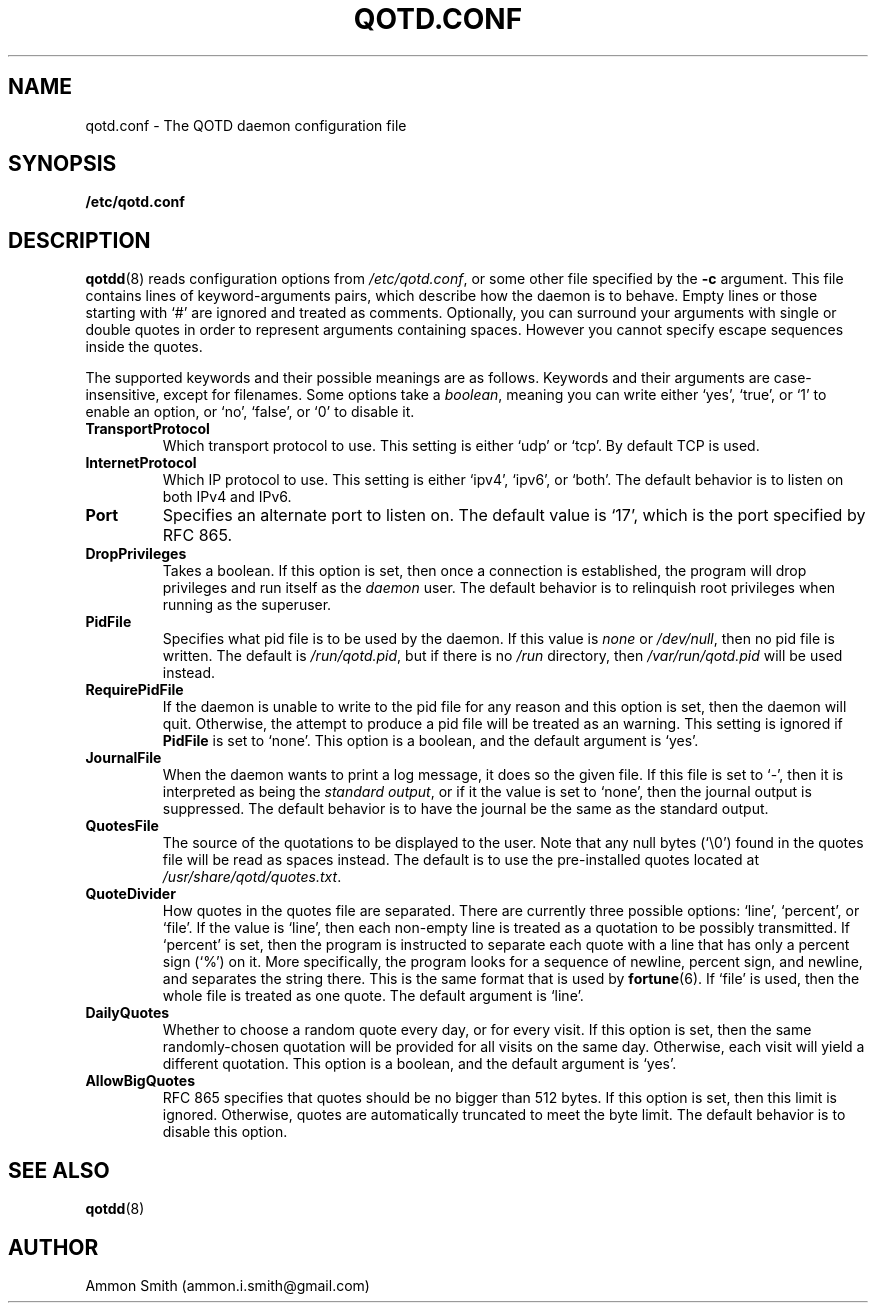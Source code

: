 .TH QOTD.CONF 5 2016-01-29 "qotd 0.7" "System Manager's Manual"
.\" %%%LICENSE_START(GPLv2+_DOC_FULL)
.\" This is free documentation; you can redistribute it and/or
.\" modify it under the terms of the GNU General Public License as
.\" published by the Free Software Foundation; either version 2 of
.\" the License, or (at your option) any later version.
.\"
.\" The GNU General Public License's references to "object code"
.\" and "executables" are to be interpreted as the output of any
.\" document formatting or typesetting system, including
.\" intermediate and printed output.
.\"
.\" This manual is distributed in the hope that it will be useful,
.\" but WITHOUT ANY WARRANTY; without even the implied warranty of
.\" MERCHANTABILITY or FITNESS FOR A PARTICULAR PURPOSE.  See the
.\" GNU General Public License for more details.
.\"
.\" You should have received a copy of the GNU General Public
.\" License along with this manual; if not, see
.\" <http://www.gnu.org/licenses/>.
.\" %%%LICENSE_END
.SH NAME
qotd.conf \- The QOTD daemon configuration file
.SH SYNOPSIS
.BR /etc/qotd.conf
.SH DESCRIPTION
\fBqotdd\fR(8) reads configuration options from \fI/etc/qotd.conf\fR, or some other file specified by the \fB-c\fR argument. This file contains lines of keyword-arguments pairs, which describe how the daemon is to behave. Empty lines or those starting with `#' are ignored and treated as comments. Optionally, you can surround your arguments with single or double quotes in order to represent arguments containing spaces. However you cannot specify escape sequences inside the quotes.
.P
The supported keywords and their possible meanings are as follows. Keywords and their arguments are case-insensitive, except for filenames. Some options take a \fIboolean\fR, meaning you can write either `yes', `true', or `1' to enable an option, or `no', `false', or `0' to disable it.
.TP
.BR TransportProtocol
Which transport protocol to use. This setting is either `udp' or `tcp'. By default TCP is used.
.TP
.BR InternetProtocol
Which IP protocol to use. This setting is either `ipv4', `ipv6', or `both'. The default behavior is to listen on both IPv4 and IPv6.
.TP
.BR Port
Specifies an alternate port to listen on. The default value is `17', which is the port specified by RFC 865.
.TP
.BR DropPrivileges
Takes a boolean. If this option is set, then once a connection is established, the program will drop privileges and run itself as the \fIdaemon\fR user. The default behavior is to relinquish root privileges when running as the superuser.
.TP
.BR PidFile
Specifies what pid file is to be used by the daemon. If this value is \fInone\fR or \fI/dev/null\fR, then no pid file is written. The default is \fI/run/qotd.pid\fR, but if there is no \fI/run\fR directory, then \fI/var/run/qotd.pid\fR will be used instead.
.TP
.BR RequirePidFile
If the daemon is unable to write to the pid file for any reason and this option is set, then the daemon will quit. Otherwise, the attempt to produce a pid file will be treated as an warning. This setting is ignored if \fBPidFile\fR is set to `none'.
This option is a boolean, and the default argument is `yes'.
.TP
.BR JournalFile
When the daemon wants to print a log message, it does so the given file. If this file is set to `-', then it is interpreted as being the \fIstandard output\fR, or if it the value is set to `none', then the journal output is suppressed. The default behavior is to have the journal be the same as the standard output.
.TP
.BR QuotesFile
The source of the quotations to be displayed to the user. Note that any null bytes (`\\0') found in the quotes file will be read as spaces instead. The default is to use the pre-installed quotes located at \fI/usr/share/qotd/quotes.txt\fR.
.TP
.BR QuoteDivider
How quotes in the quotes file are separated. There are currently three possible options: `line', `percent', or `file'.
If the value is `line', then each non-empty line is treated as a quotation to be possibly transmitted.
If `percent' is set, then the program is instructed to separate each quote with a line that has only a percent sign (`%') on it. More specifically, the program looks for a sequence of newline, percent sign, and newline, and separates the string there. This is the same format that is used by \fBfortune\fR(6).
If `file' is used, then the whole file is treated as one quote. The default argument is `line'.
.TP
.BR DailyQuotes
Whether to choose a random quote every day, or for every visit. If this option is set, then the same randomly-chosen quotation will be provided for all visits on the same day. Otherwise, each visit will yield a different quotation.
This option is a boolean, and the default argument is `yes'.
.TP
.BR AllowBigQuotes
RFC 865 specifies that quotes should be no bigger than 512 bytes. If this option is set, then this limit is ignored. Otherwise, quotes are automatically truncated to meet the byte limit. The default behavior is to disable this option.
.SH SEE ALSO
.TP
\fBqotdd\fR(8)
.SH AUTHOR
.TP
Ammon Smith (ammon.i.smith\fR@\fRgmail.com)
